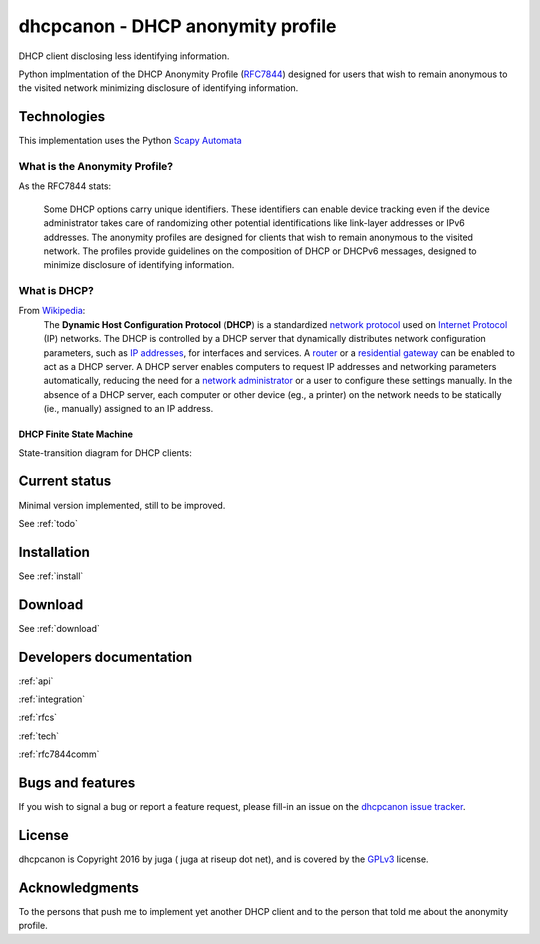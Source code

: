 .. _about:

dhcpcanon - DHCP anonymity profile
==================================

DHCP client disclosing less identifying information.

Python implmentation of the DHCP Anonymity Profile
(`RFC7844 <https://tools.ietf.org/html/rfc7844>`__)
designed for users that wish to remain anonymous to the visited network
minimizing disclosure of identifying information.

Technologies
-------------

This implementation uses the Python `Scapy Automata <https://www.secdev.org/projects/scapy/doc/advanced_usage.html#automata>`__

What is the Anonymity Profile?
~~~~~~~~~~~~~~~~~~~~~~~~~~~~~~

As the RFC7844 stats:

    Some DHCP options carry unique identifiers. These identifiers can
    enable device tracking even if the device administrator takes care of
    randomizing other potential identifications like link-layer addresses
    or IPv6 addresses. The anonymity profiles are designed for clients
    that wish to remain anonymous to the visited network. The profiles
    provide guidelines on the composition of DHCP or DHCPv6 messages,
    designed to minimize disclosure of identifying information.

What is DHCP?
~~~~~~~~~~~~~~

From `Wikipedia <https://en.wikipedia.org/wiki/DHCP>`__:
    The **Dynamic Host Configuration Protocol** (**DHCP**) is a standardized
    `network protocol <https://en.wikipedia.org/wiki/Network_protocol>`__
    used on `Internet
    Protocol <https://en.wikipedia.org/wiki/Internet_Protocol>`__ (IP)
    networks. The DHCP is controlled by a DHCP server that dynamically
    distributes network configuration parameters, such as `IP
    addresses <https://en.wikipedia.org/wiki/IP_address>`__, for interfaces
    and services. A
    `router <https://en.wikipedia.org/wiki/Router_%28computing%29>`__ or a
    `residential
    gateway <https://en.wikipedia.org/wiki/Residential_gateway>`__ can be
    enabled to act as a DHCP server. A DHCP server enables computers to
    request IP addresses and networking parameters automatically, reducing
    the need for a `network
    administrator <https://en.wikipedia.org/wiki/Network_administrator>`__
    or a user to configure these settings manually. In the absence of a DHCP
    server, each computer or other device (eg., a printer) on the network
    needs to be statically (ie., manually) assigned to an IP address.

DHCP Finite State Machine
""""""""""""""""""""""""""
State-transition diagram for DHCP clients:

.. image:: ./images/dhcpc_fsm.svg

Current status
--------------

Minimal version implemented, still to be improved.

See :ref:`todo`

Installation
------------

See :ref:`install`

Download
--------

See :ref:`download`

Developers documentation
--------------------------

:ref:`api`

:ref:`integration`

:ref:`rfcs`

:ref:`tech`

:ref:`rfc7844comm`

Bugs and features
-----------------

If you wish to signal a bug or report a feature request, please fill-in
an issue on the `dhcpcanon issue tracker
<https://github.com/juga0/dhcpcanon/issues>`__.

License
-------

dhcpcanon is Copyright 2016 by juga ( juga at riseup dot net),
and is covered by the `GPLv3 <http://www.gnu.org/licenses/>`__ license.

Acknowledgments
---------------

To the persons that push me to implement yet another DHCP client
and to the person that told me about the anonymity profile.
